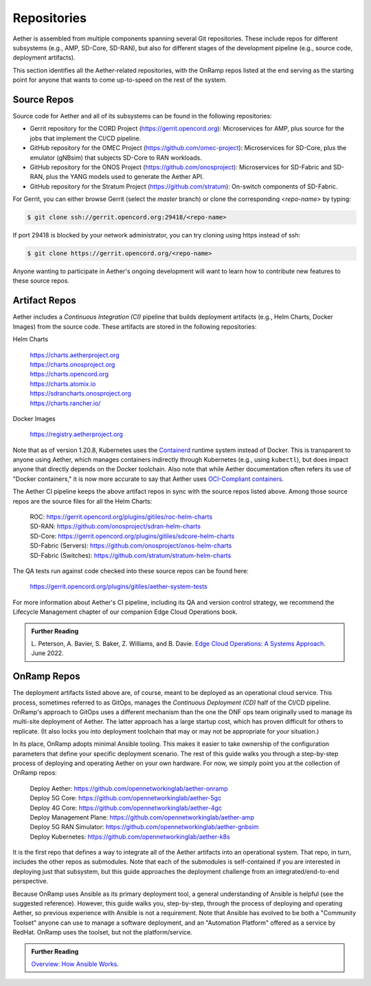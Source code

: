 Repositories
---------------

Aether is assembled from multiple components spanning several Git
repositories. These include repos for different subsystems (e.g.,
AMP, SD-Core, SD-RAN), but also for different stages of the development
pipeline (e.g., source code, deployment artifacts).

This section identifies all the Aether-related repositories, with the
OnRamp repos listed at the end serving as the starting point for
anyone that wants to come up-to-speed on the rest of the system.

Source Repos
~~~~~~~~~~~~~~~~

Source code for Aether and all of its subsystems can be found in
the following repositories:

* Gerrit repository for the CORD Project
  (https://gerrit.opencord.org): Microservices for AMP, plus source
  for the jobs that implement the CI/CD pipeline.

* GitHub repository for the OMEC Project
  (https://github.com/omec-project): Microservices for SD-Core, plus
  the emulator (gNBsim) that subjects SD-Core to RAN workloads.

* GitHub repository for the ONOS Project
  (https://github.com/onosproject): Microservices for SD-Fabric and
  SD-RAN, plus the YANG models used to generate the Aether API.

* GitHub repository for the Stratum Project
  (https://github.com/stratum): On-switch components of SD-Fabric.

For Gerrit, you can either browse Gerrit (select the `master` branch)
or clone the corresponding *<repo-name>* by typing:

.. code-block::

  $ git clone ssh://gerrit.opencord.org:29418/<repo-name>

If port 29418 is blocked by your network administrator, you can try cloning
using https instead of ssh:

.. code-block::

  $ git clone https://gerrit.opencord.org/<repo-name>

Anyone wanting to participate in Aether's ongoing development will
want to learn how to contribute new features to these source repos.

Artifact Repos
~~~~~~~~~~~~~~~~

Aether includes a *Continuous Integration (CI)* pipeline that builds
deployment artifacts (e.g., Helm Charts, Docker Images) from the
source code. These artifacts are stored in the following repositories:

Helm Charts

 | https://charts.aetherproject.org
 | https://charts.onosproject.org
 | https://charts.opencord.org
 | https://charts.atomix.io
 | https://sdrancharts.onosproject.org
 | https://charts.rancher.io/

Docker Images

 | https://registry.aetherproject.org

Note that as of version 1.20.8, Kubernetes uses the `Containerd
<https://containerd.io/>`__ runtime system instead of Docker. This is
transparent to anyone using Aether, which manages containers
indirectly through Kubernetes (e.g., using ``kubectl``), but does
impact anyone that directly depends on the Docker toolchain. Also note
that while Aether documentation often refers its use of "Docker
containers," it is now more accurate to say that Aether uses
`OCI-Compliant containers <https://opencontainers.org/>`__.

The Aether CI pipeline keeps the above artifact repos in sync with the
source repos listed above. Among those source repos are the source
files for all the Helm Charts:

 | ROC: https://gerrit.opencord.org/plugins/gitiles/roc-helm-charts
 | SD-RAN: https://github.com/onosproject/sdran-helm-charts
 | SD-Core: https://gerrit.opencord.org/plugins/gitiles/sdcore-helm-charts
 | SD-Fabric (Servers): https://github.com/onosproject/onos-helm-charts
 | SD-Fabric (Switches): https://github.com/stratum/stratum-helm-charts

The QA tests run against code checked into these source repos can be
found here:

 | https://gerrit.opencord.org/plugins/gitiles/aether-system-tests

For more information about Aether's CI pipeline, including its QA and
version control strategy, we recommend the Lifecycle Management
chapter of our companion Edge Cloud Operations book.

.. _reading_cicd:
.. admonition:: Further Reading

    L. Peterson, A. Bavier, S. Baker, Z. Williams, and B. Davie. `Edge
    Cloud Operations: A Systems Approach
    <https://ops.systemsapproach.org/lifecycle.html>`__. June 2022.

OnRamp Repos
~~~~~~~~~~~~~~~~~~~

The deployment artifacts listed above are, of course, meant to be
deployed as an operational cloud service. This process, sometimes
referred to as GitOps, manages the *Continuous Deployment (CD)* half
of the CI/CD pipeline. OnRamp's approach to GitOps uses a different
mechanism than the one the ONF ops team originally used to manage its
multi-site deployment of Aether.  The latter approach has a large
startup cost, which has proven difficult for others to replicate. (It
also locks you into deployment toolchain that may or may not be
appropriate for your situation.)

In its place, OnRamp adopts minimal Ansible tooling. This makes it
easier to take ownership of the configuration parameters that define
your specific deployment scenario.  The rest of this guide walks you
through a step-by-step process of deploying and operating Aether on
your own hardware.  For now, we simply point you at the collection of
OnRamp repos:

 | Deploy Aether: https://github.com/opennetworkinglab/aether-onramp
 | Deploy 5G Core: https://github.com/opennetworkinglab/aether-5gc
 | Deploy 4G Core: https://github.com/opennetworkinglab/aether-4gc
 | Deploy Management Plane: https://github.com/opennetworkinglab/aether-amp 
 | Deploy 5G RAN Simulator: https://github.com/opennetworkinglab/aether-gnbsim
 | Deploy Kubernetes: https://github.com/opennetworkinglab/aether-k8s
 
It is the first repo that defines a way to integrate all of the Aether
artifacts into an operational system. That repo, in turn, includes the
other repos as submodules. Note that each of the submodules is
self-contained if you are interested in deploying just that subsystem,
but this guide approaches the deployment challenge from an
integrated/end-to-end perspective.

Because OnRamp uses Ansible as its primary deployment tool, a general
understanding of Ansible is helpful (see the suggested reference).
However, this guide walks you, step-by-step, through the process of
deploying and operating Aether, so previous experience with Ansible is
not a requirement. Note that Ansible has evolved to be both a
"Community Toolset" anyone can use to manage a software deployment,
and an "Automation Platform" offered as a service by RedHat. OnRamp
uses the toolset, but not the platform/service.

.. _reading_ansible:
.. admonition:: Further Reading

   `Overview: How Ansible Works <https://www.ansible.com/overview/how-ansible-works>`__.

